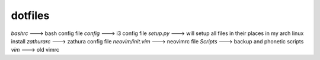 ============
**dotfiles**
============

*bashrc* ---> bash config file
*config* ---> i3 config file
*setup.py* ---> will setup all files in their places in my arch linux install
*zathurarc* ---> zathura config file
*neovim/init.vim* ---> neovimrc file
*Scripts* ---> backup and phonetic scripts
*vim* ---> old vimrc

